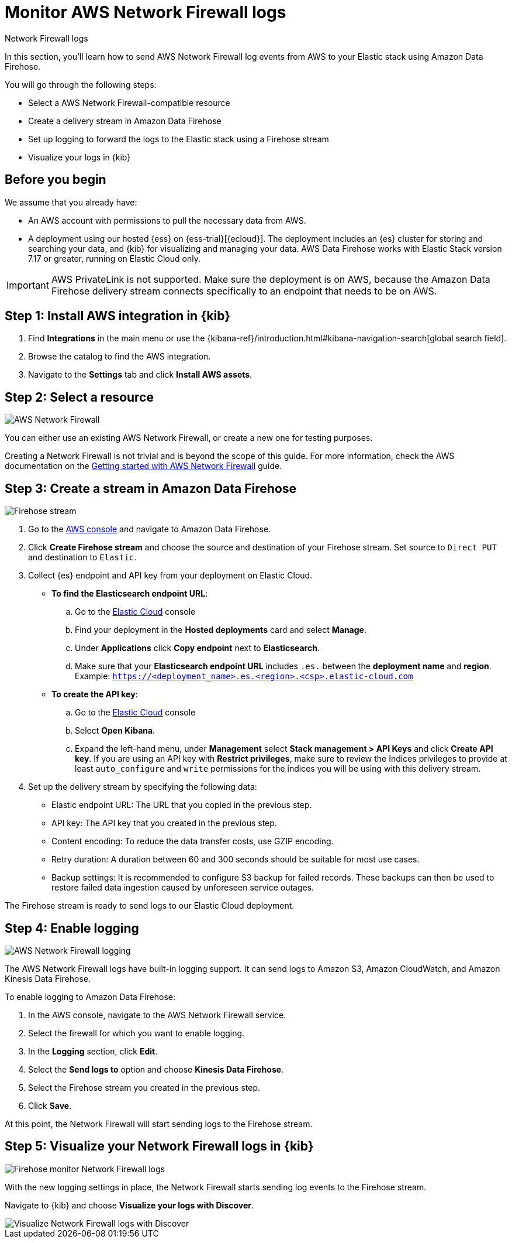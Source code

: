 [[monitor-aws-firewall-firehose]]
= Monitor AWS Network Firewall logs

++++
<titleabbrev>Network Firewall logs</titleabbrev>
++++

In this section, you'll learn how to send AWS Network Firewall log events from AWS to your Elastic stack using Amazon Data Firehose.

You will go through the following steps:

- Select a AWS Network Firewall-compatible resource
- Create a delivery stream in Amazon Data Firehose
- Set up logging to forward the logs to the Elastic stack using a Firehose stream
- Visualize your logs in {kib}

[discrete]
[[firehose-firewall-prerequisites]]
== Before you begin

We assume that you already have:

- An AWS account with permissions to pull the necessary data from AWS.
- A deployment using our hosted {ess} on {ess-trial}[{ecloud}]. The deployment includes an {es} cluster for storing and searching your data, and {kib} for visualizing and managing your data. AWS Data Firehose works with Elastic Stack version 7.17 or greater, running on Elastic Cloud only.

IMPORTANT: AWS PrivateLink is not supported. Make sure the deployment is on AWS, because the Amazon Data Firehose delivery stream connects specifically to an endpoint that needs to be on AWS.

[discrete]
[[firehose-firewall-step-one]]
== Step 1: Install AWS integration in {kib}

. Find **Integrations** in the main menu or use the {kibana-ref}/introduction.html#kibana-navigation-search[global search field].

. Browse the catalog to find the AWS integration.

. Navigate to the *Settings* tab and click *Install AWS assets*.

[discrete]
[[firehose-firewall-step-two]]
== Step 2: Select a resource

image::firehose-networkfirewall-firewall.png[AWS Network Firewall]

You can either use an existing AWS Network Firewall, or create a new one for testing purposes.

Creating a Network Firewall is not trivial and is beyond the scope of this guide. For more information, check the AWS documentation on the https://docs.aws.amazon.com/network-firewall/latest/developerguide/getting-started.html[Getting started with AWS Network Firewall] guide.

[discrete]
[[firehose-firewall-step-three]]
== Step 3: Create a stream in Amazon Data Firehose

image::firehose-networkfirewall-stream.png[Firehose stream]

. Go to the https://console.aws.amazon.com/[AWS console] and navigate to Amazon Data Firehose.

. Click *Create Firehose stream* and choose the source and destination of your Firehose stream. Set source to `Direct PUT` and destination to `Elastic`.

. Collect {es} endpoint and API key from your deployment on Elastic Cloud.
+
- *To find the Elasticsearch endpoint URL*:
.. Go to the https://cloud.elastic.co/[Elastic Cloud] console
.. Find your deployment in the *Hosted deployments* card and select *Manage*.
.. Under *Applications* click *Copy endpoint* next to *Elasticsearch*.
.. Make sure that your *Elasticsearch endpoint URL* includes `.es.` between the *deployment name* and *region*. Example: `https://<deployment_name>.es.<region>.<csp>.elastic-cloud.com`

- *To create the API key*:
.. Go to the https://cloud.elastic.co/[Elastic Cloud] console
.. Select *Open Kibana*.
.. Expand the left-hand menu, under *Management* select *Stack management > API Keys* and click *Create API key*. If you are using an API key with *Restrict privileges*, make sure to review the Indices privileges to provide at least `auto_configure` and `write` permissions for the indices you will be using with this delivery stream.

. Set up the delivery stream by specifying the following data:
+
- Elastic endpoint URL: The URL that you copied in the previous step.
- API key: The API key that you created in the previous step.
- Content encoding: To reduce the data transfer costs, use GZIP encoding.
- Retry duration: A duration between 60 and 300 seconds should be suitable for most use cases.
- Backup settings: It is recommended to configure S3 backup for failed records. These backups can then be used to restore failed data ingestion caused by unforeseen service outages.

The Firehose stream is ready to send logs to our Elastic Cloud deployment.

[discrete]
[[firehose-firewall-step-four]]
== Step 4: Enable logging

image::firehose-networkfirewall-logging.png[AWS Network Firewall logging]

The AWS Network Firewall logs have built-in logging support. It can send logs to Amazon S3, Amazon CloudWatch, and Amazon Kinesis Data Firehose.

To enable logging to Amazon Data Firehose:

. In the AWS console, navigate to the AWS Network Firewall service.

. Select the firewall for which you want to enable logging.

. In the *Logging* section, click *Edit*.

. Select the *Send logs to* option and choose *Kinesis Data Firehose*.

. Select the Firehose stream you created in the previous step.

. Click *Save*.

At this point, the Network Firewall will start sending logs to the Firehose stream.

[discrete]
[[firehose-firewall-step-five]]
== Step 5: Visualize your Network Firewall logs in {kib}

image::firehose-networkfirewall-data-stream.png[Firehose monitor Network Firewall logs]

With the new logging settings in place, the Network Firewall starts sending log events to the Firehose stream.

Navigate to {kib} and choose *Visualize your logs with Discover*.

[role="screenshot"]
image::firehose-networkfirewall-discover.png[Visualize Network Firewall logs with Discover]
